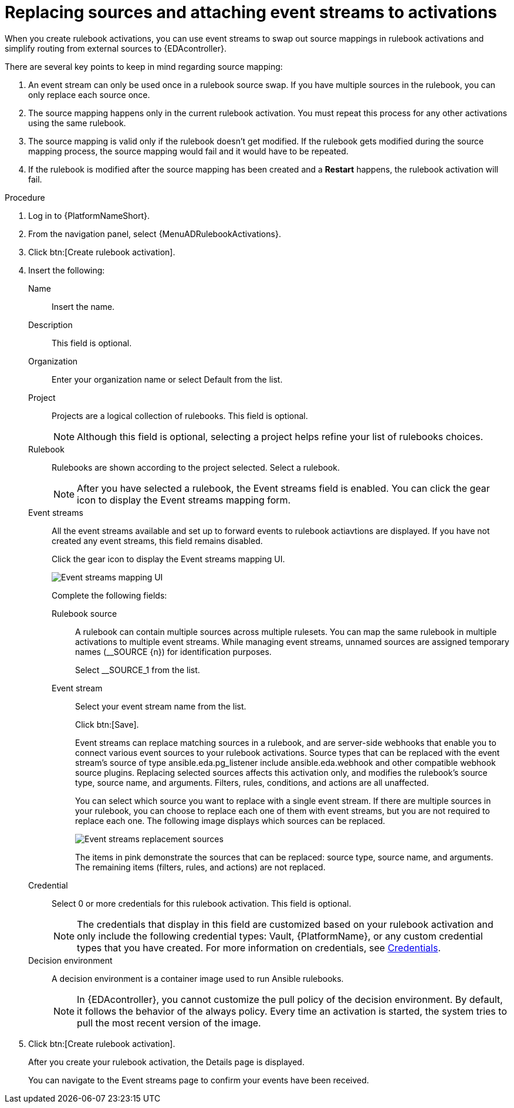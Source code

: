 [id="eda-replace-sources-with-event-streams"] 

= Replacing sources and attaching event streams to activations

When you create rulebook activations, you can use event streams to swap out source mappings in rulebook activations and simplify routing from external sources to {EDAcontroller}. 

There are several key points to keep in mind regarding source mapping:

. An event stream can only be used once in a rulebook source swap. If you have multiple sources in the rulebook, you can only replace each source once.
. The source mapping happens only in the current rulebook activation. You must repeat this process for any other activations using the same rulebook.
. The source mapping is valid only if the rulebook doesn't get modified. If the rulebook gets modified during the source mapping process, the source mapping would fail and it would  have to be repeated.
. If the rulebook is modified after the source mapping has been created and a *Restart* happens, the rulebook activation will fail.


.Procedure

. Log in to {PlatformNameShort}.
. From the navigation panel, select {MenuADRulebookActivations}.
. Click btn:[Create rulebook activation].
. Insert the following:
+
Name:: Insert the name.
Description:: This field is optional.
Organization:: Enter your organization name or select Default from the list.
Project:: Projects are a logical collection of rulebooks. This field is optional.
+
[NOTE]
====
Although this field is optional, selecting a project helps refine your list of rulebooks choices. 
====

Rulebook:: Rulebooks are shown according to the project selected. Select a rulebook.
+
[NOTE]
====
After you have selected a rulebook, the Event streams field is enabled. You can click the gear icon to display the Event streams mapping form.   
====

Event streams:: All the event streams available and set up to forward events to rulebook actiavtions are displayed. If you have not created any event streams, this field remains disabled.
+
Click the gear icon to display the Event streams mapping UI. 
+
image:eda-latest-event-streams-mapping.png[Event streams mapping UI]
+
Complete the following fields:
+
Rulebook source::: A rulebook can contain multiple sources across multiple rulesets. You can map the same rulebook in multiple activations to multiple event streams. While managing event streams, unnamed sources are assigned temporary names (__SOURCE {n}) for identification purposes.
+
Select __SOURCE_1 from the list.
+
Event stream::: Select your event stream name from the list.
+
Click btn:[Save].
+
Event streams can replace matching sources in a rulebook, and are server-side webhooks that enable you to connect various event sources to your rulebook activations. Source types that can be replaced with the event stream's source of type ansible.eda.pg_listener include ansible.eda.webhook and other compatible webhook source plugins. Replacing selected sources affects this activation only, and modifies the rulebook's source type, source name, and arguments. Filters, rules, conditions, and actions are all unaffected.
+
You can select which source you want to replace with a single event stream. If there are multiple sources in your rulebook, you can choose to replace each one of them with event streams, but you are not required to replace each one. The following image displays which sources can be replaced.
+
image:eda-event-streams-swapping-sources.png[Event streams replacement sources]
+
The items in pink demonstrate the sources that can be replaced: source type, source name, and arguments. The remaining items (filters, rules, and actions) are not replaced. 
+
Credential:: Select 0 or more credentials for this rulebook activation. This field is optional.
+
[NOTE]
====
The credentials that display in this field are customized based on your rulebook activation and only include the following credential types: Vault, {PlatformName}, or any custom credential types that you have created. For more information on credentials, see link:https://docs.redhat.com/en/documentation/red_hat_ansible_automation_platform/2.5/html-single/using_automation_decisions/index#eda-credentials[Credentials].
====
+
Decision environment:: A decision environment is a container image used to run Ansible rulebooks.
+
[NOTE]
====
In {EDAcontroller}, you cannot customize the pull policy of the decision environment. By default, it follows the behavior of the always policy. Every time an activation is started, the system tries to pull the most recent version of the image.
====
. Click btn:[Create rulebook activation].
+
After you create your rulebook activation, the Details page is displayed. 
+
You can navigate to the Event streams page to confirm your events have been received.  